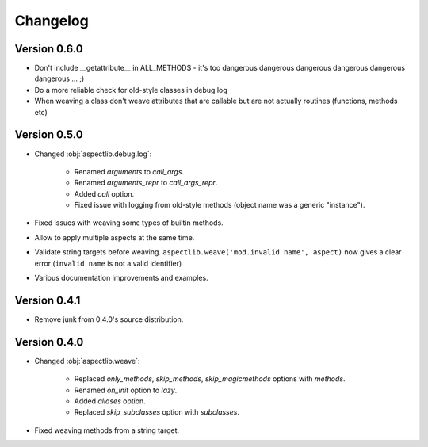 Changelog
=========


Version 0.6.0
-------------

* Don't include __getattribute__ in ALL_METHODS - it's too dangerous dangerous dangerous dangerous dangerous dangerous
  ... ;)
* Do a more reliable check for old-style classes in debug.log
* When weaving a class don't weave attributes that are callable but are not actually routines (functions, methods etc)

Version 0.5.0
-------------

* Changed :obj:`aspectlib.debug.log`:

    * Renamed `arguments` to `call_args`.
    * Renamed `arguments_repr` to `call_args_repr`.
    * Added `call` option.
    * Fixed issue with logging from old-style methods (object name was a generic "instance").

* Fixed issues with weaving some types of builtin methods.
* Allow to apply multiple aspects at the same time.
* Validate string targets before weaving. ``aspectlib.weave('mod.invalid name', aspect)`` now gives a clear error
  (``invalid name`` is not a valid identifier)
* Various documentation improvements and examples.

Version 0.4.1
-------------

* Remove junk from 0.4.0's source distribution.

Version 0.4.0
-------------

* Changed :obj:`aspectlib.weave`:

    * Replaced `only_methods`, `skip_methods`, `skip_magicmethods` options with `methods`.
    * Renamed `on_init` option to `lazy`.
    * Added `aliases` option.
    * Replaced `skip_subclasses` option with `subclasses`.

* Fixed weaving methods from a string target.
